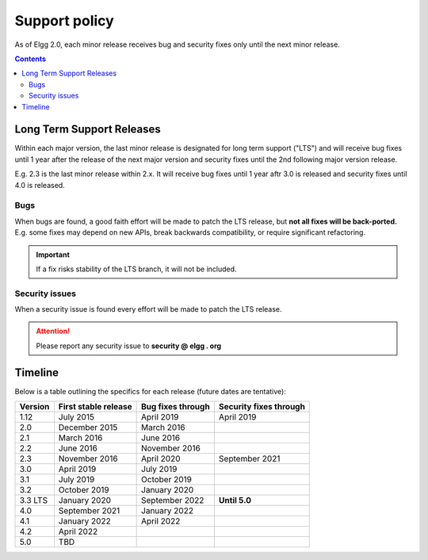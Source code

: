 Support policy
##############

As of Elgg 2.0, each minor release receives bug and security fixes only until the next minor release.

.. contents:: Contents
   :depth: 2
   :local:

Long Term Support Releases
==========================

Within each major version, the last minor release is designated for long term support ("LTS") and will
receive bug fixes until 1 year after the release of the next major version and security fixes until the 2nd
following major version release.

E.g. 2.3 is the last minor release within 2.x. It will receive bug fixes until 1 year aftr 3.0 is released and
security fixes until 4.0 is released.

.. seealso::

   - :doc:`releases`
   - :doc:`/contribute/issues`

Bugs
----

When bugs are found, a good faith effort will be made to patch the LTS release, but **not all fixes
will be back-ported.** E.g. some fixes may depend on new APIs, break backwards compatibility, or require
significant refactoring.

.. important::

	 If a fix risks stability of the LTS branch, it will not be included.

Security issues
---------------

When a security issue is found every effort will be made to patch the LTS release.

.. attention::

	Please report any security issue to **security @ elgg . org**

Timeline
========

Below is a table outlining the specifics for each release (future dates are tentative):

+----------+----------------------+--------------------+------------------------+
| Version  | First stable release | Bug fixes through  | Security fixes through |
+==========+======================+====================+========================+
| 1.12     | July 2015            | April 2019         | April 2019             |
+----------+----------------------+--------------------+------------------------+
| 2.0      | December 2015        | March 2016         |                        |
+----------+----------------------+--------------------+------------------------+
| 2.1      | March 2016           | June 2016          |                        |
+----------+----------------------+--------------------+------------------------+
| 2.2      | June 2016            | November 2016      |                        |
+----------+----------------------+--------------------+------------------------+
| 2.3      | November 2016        | April 2020         | September 2021         |
+----------+----------------------+--------------------+------------------------+
| 3.0      | April 2019           | July 2019          |                        |
+----------+----------------------+--------------------+------------------------+
| 3.1      | July 2019            | October 2019       |                        |
+----------+----------------------+--------------------+------------------------+
| 3.2      | October 2019         | January 2020       |                        |
+----------+----------------------+--------------------+------------------------+
| 3.3 LTS  | January 2020         | September 2022     | **Until 5.0**          |
+----------+----------------------+--------------------+------------------------+
| 4.0      | September 2021       | January 2022       |                        |
+----------+----------------------+--------------------+------------------------+
| 4.1      | January 2022         | April 2022         |                        |
+----------+----------------------+--------------------+------------------------+
| 4.2      | April 2022           |                    |                        |
+----------+----------------------+--------------------+------------------------+
| 5.0      | TBD                  |                    |                        |
+----------+----------------------+--------------------+------------------------+
